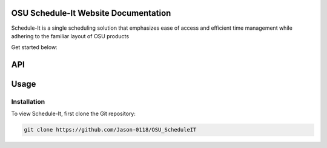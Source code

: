 OSU Schedule-It Website Documentation
=====================================

Schedule-It is a single scheduling solution that emphasizes  
ease of access and efficient time management while adhering 
to the familiar layout of OSU products 

Get started below:

API
===

.. autosummary::
   :toctree: generated

   Schedule-It


Usage
=====

.. _installation:

Installation
------------

To view Schedule-It, first clone the Git repository:

.. code-block:: console

   git clone https://github.com/Jason-0118/OSU_ScheduleIT


